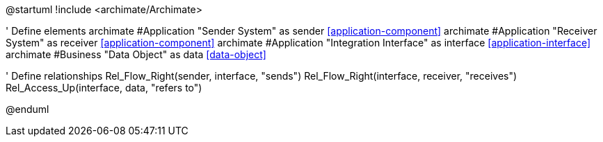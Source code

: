 [plantuml,,png]
--
@startuml
!include <archimate/Archimate>

' Define elements
archimate #Application "Sender System" as sender <<application-component>>
archimate #Application "Receiver System" as receiver <<application-component>>
archimate #Application "Integration Interface" as interface <<application-interface>>
archimate #Business "Data Object" as data <<data-object>>

' Define relationships
Rel_Flow_Right(sender, interface, "sends")
Rel_Flow_Right(interface, receiver, "receives")
Rel_Access_Up(interface, data, "refers to")

@enduml
--